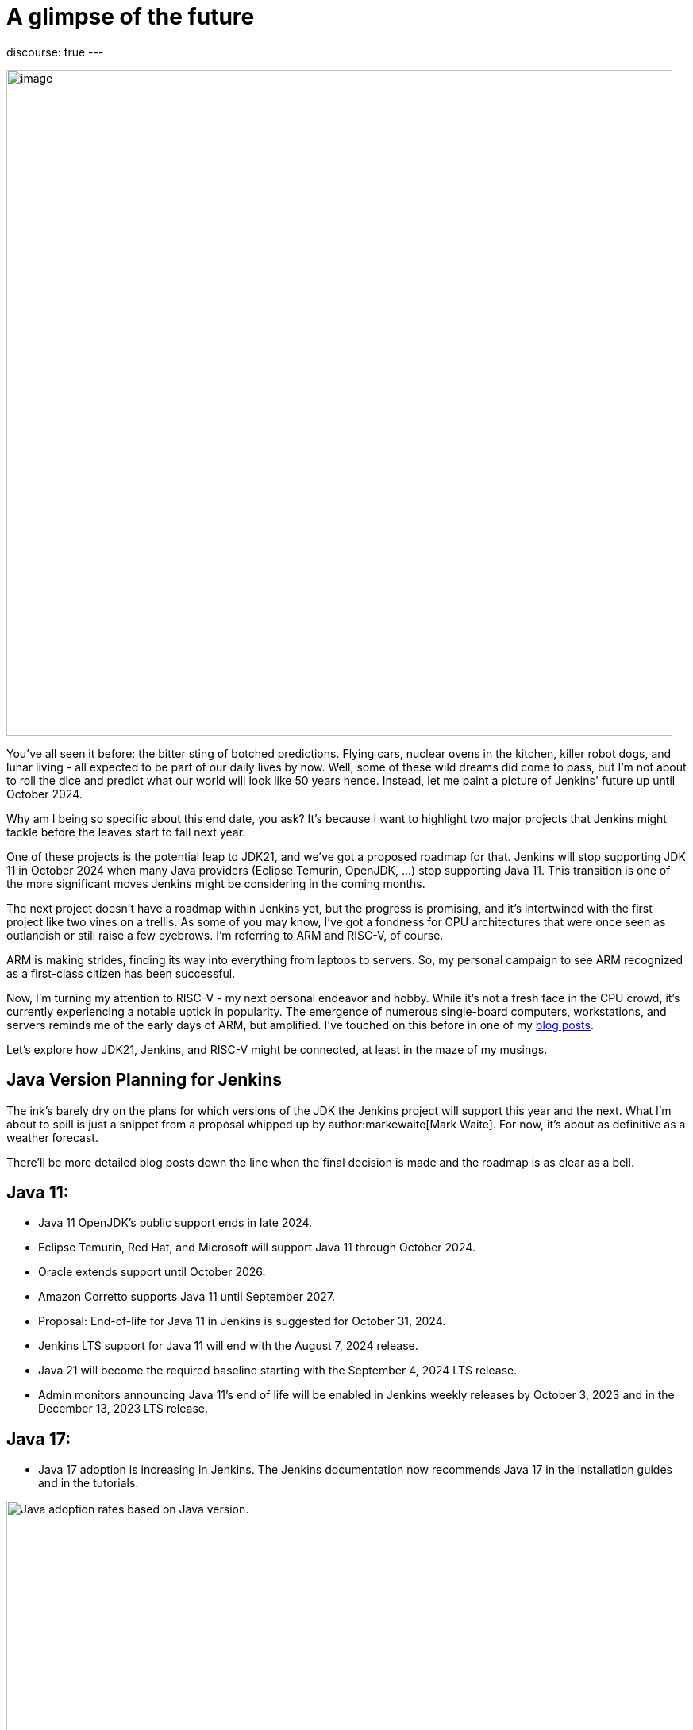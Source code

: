 = A glimpse of the future
:page-tags: jenkins, jdk21, risc-v

:page-author: gounthar
:page-opengraph: ../../images/post-images/2023/08/30/2023-08-30-a-glimpse-of-the-future/a-glimpse-of-the-future.png
discourse: true
---

image:/post-images/2023/08/30/2023-08-30-a-glimpse-of-the-future/image2.png[image,width=839]

You've all seen it before: the bitter sting of botched predictions.
Flying cars, nuclear ovens in the kitchen, killer robot dogs, and lunar living - all expected to be part of our daily lives by now.
Well, some of these wild dreams did come to pass, but I'm not about to roll the dice and predict what our world will look like 50 years hence.
Instead, let me paint a picture of Jenkins' future up until October 2024.

Why am I being so specific about this end date, you ask?
It's because I want to highlight two major projects that Jenkins might tackle before the leaves start to fall next year.

One of these projects is the potential leap to JDK21, and we've got a proposed roadmap for that.
Jenkins will stop supporting JDK 11 in October 2024 when many Java providers (Eclipse Temurin, OpenJDK, ...) stop supporting Java 11.
This transition is one of the more significant moves Jenkins might be considering in the coming months.

The next project doesn't have a roadmap within Jenkins yet, but the progress is promising, and it's intertwined with the first project like two vines on a trellis.
As some of you may know, I've got a fondness for CPU architectures that were once seen as outlandish or still raise a few eyebrows.
I'm referring to ARM and RISC-V, of course.

ARM is making strides, finding its way into everything from laptops to servers.
So, my personal campaign to see ARM recognized as a first-class citizen has been successful.

Now, I'm turning my attention to RISC-V - my next personal endeavor and hobby.
While it's not a fresh face in the CPU crowd, it's currently experiencing a notable uptick in popularity.
The emergence of numerous single-board computers, workstations, and servers reminds me of the early days of ARM, but amplified.
I've touched on this before in one of my link:/blog/2023/03/10/miniJen-and-RISC-V/#the-risc-v-quest[blog posts].

Let’s explore how JDK21, Jenkins, and RISC-V might be connected, at least in the maze of my musings.

== Java Version Planning for Jenkins

The ink's barely dry on the plans for which versions of the JDK the Jenkins project will support this year and the next.
What I'm about to spill is just a snippet from a proposal whipped up by author:markewaite[Mark Waite].
For now, it's about as definitive as a weather forecast.

There'll be more detailed blog posts down the line when the final decision is made and the roadmap is as clear as a bell.

== Java 11:

* Java 11 OpenJDK's public support ends in late 2024.
* Eclipse Temurin, Red Hat, and Microsoft will support Java 11 through October 2024.
* Oracle extends support until October 2026.
* Amazon Corretto supports Java 11 until September 2027.
* Proposal: End-of-life for Java 11 in Jenkins is suggested for October 31, 2024.
* Jenkins LTS support for Java 11 will end with the August 7, 2024 release.
* Java 21 will become the required baseline starting with the September 4, 2024 LTS release.
* Admin monitors announcing Java 11's end of life will be enabled in Jenkins weekly releases by October 3, 2023 and in the December 13, 2023 LTS release.

== Java 17:

* Java 17 adoption is increasing in Jenkins.
The Jenkins documentation now recommends Java 17 in the installation guides and in the tutorials.

image:/post-images/2023/08/30/2023-08-30-a-glimpse-of-the-future/image3.png[Java adoption rates based on Java version.,width=839]

== Java 21:

* Java 21 releases on September 19, 2023.
* Oracle, Eclipse Temurin, Red Hat, and others plan to support Java 21 as a long term support release.
* Proposal: Jenkins aims to support Java 21 in weekly releases by the end of October 2023.

Are we confident Jenkins will be running on top of JDK 21 next October? +
I guess so. Thanks to the work of Stéphane Merle, JDK21 is already available at link:https://ci.jenkins.io[https://ci.jenkins.io] to build plugins.
You just have to add one line to your Jenkinsfile, and your plugin will be tested on JDK21.

[source,groovy]
----
configurations: [
[platform: 'linux', jdk: '17'],
[platform: 'linux', jdk: '21'],
[platform: 'windows', jdk: '11']
]
----

Furthermore, thanks to the work of the community (and particularly author:basil[Basil Crow]), Jenkins `2.419` and `2.420` no longer require the `--enable-future-java` flag for JDK 21 beta.
Jenkins `2.418` and prior require the flag for Java 21 beta.

[source,shell]
------
$ java -version
openjdk version "21-beta" 2023-09-19
OpenJDK Runtime Environment Temurin-21+34-202308082331 (build 21-beta+34-202308082331)
OpenJDK 64-Bit Server VM Temurin-21+34-202308082331 (build 21-beta+34-202308082331, mixed mode, sharing)

$ java -jar jenkins-2.417.war
Running with Java 21 from /opt/jdk-21, which is not yet fully supported.
Run the command again with the --enable-future-java flag to enable preview support for future Java versions.
Supported Java versions are: [11, 17]
See link:https://jenkins.io/redirect/java-support/ for more information.

$ java -jar jenkins-2.419.war
Running from: /home/mwaite/bugs/jenkins-2.419.war
webroot: /home/mwaite/.jenkins/war
2023-08-24 15:42:32.857+0000 [id=1]     INFO    winstone.Logger#logInternal: Beginning extraction from war file`
------

I also heard from Basil Crow during the link:https://community.jenkins.io/t/governance-meeting-august-21-2023/9142[latest Governance board meeting] that the link:/doc/developer/plugin-development/dependency-management/#jenkins-core-bom[Jenkins BOM] had already run with JDK21; that’s good news.
We will have to stay alert because of things that won’t migrate easily (think of Groovy for example), but if it’s too easy, it’s no fun, right?

== Jenkins and RISC-V

The Jenkins project is already churning out `aarch64` (64-bit ARM) Docker images for both the controller and agents.
On top of that, we're putting `aarch64` through its paces with regular testing, and some parts of the Jenkins infrastructure are already humming along on `aarch64` hardware. +
We can't say the same for `RISC-V`, and for good reason.
`RISC-V` isn't a supported CPU architecture for Jenkins, it hasn't been put to the test, Docker isn't officially on board with this architecture yet (even if Kubernetes is link:https://twitter.com/hipeac/status/1687344636795252737?s=20[already on the bandwagon]), and the Jenkins project doesn't own a single RISC-V machine.

A few months back, I whipped up a link:/blog/2023/03/10/miniJen-and-RISC-V/#the-risc-v-quest[Jenkins agent for RISC-V].
Sadly, the machine I had at my disposal wasn't up to the task of hosting a Jenkins controller.
At that time, I was using a nightly build of JDK19 by Temurin.

These days, I've got another RISC-V machine that's got more cores and more memory than the last one, and it meets the Jenkins recommendations, which are:

* 4 GB+ of RAM
* 50 GB+ of drive space

Here I'm wielding the StarFive VisionFive2, which boasts 8GB of RAM, 4 RISCV64 cores clocking up to 1.5GHz, and for now, a 128GB SDCard.
I'll swap it out for an NVMe disk when I get around to it.
It's built on the link:https://www.starfivetech.com/en/site/soc[JH7110] from StarFive.
We're seeing this SoC pop up on SBCs more and more these days (Star64, and so on).

Since the machine is (on paper) up to the task of running Jenkins, we should give it a whirl, right? +
I loaded a snapshot version of Debian onto the board after giving the firmware a tune-up, and away we went.

== RISC-V and JDK

== JDK17

The logical first step would be to install a version of the JDK, then follow the official documentation to get Jenkins up and running on Debian, right?

I've already been burned by the default JDK on RISC-V with Debian, which turns out to be a link:/blog/2023/03/10/miniJen-and-RISC-V/#zero-vm[Zero VM]. +
If I were to kick things off with the default JDK, I reckon its performance would leave me so frustrated, I wouldn't bother going any further. +
You're not buying it?
Alright, I see how it is.
Let's not install Jenkins the old-fashioned way then, let's give it a whirl on the command line after installing the default JDK.

[source,shell]
----
sudo apt install openjdk-17-jdk-headless

java -version
openjdk version "17.0.5" 2022-10-18
OpenJDK Runtime Environment (build 17.0.5+8-Debian-2)
OpenJDK 64-Bit Zero VM (build 17.0.5+8-Debian-2, interpreted mode)
----

Yes, we’re using a Zero VM.
Now onto the Jenkins war download.

[source,shell]
----
curl -L -o /tmp/jenkins.war link:https://updates.jenkins.io/latest/jenkins.war
----

Let’s launch Jenkins on the command line:

[source,shell]
----
java -jar /tmp/jenkins.war

Running from: /tmp/jenkins.war

webroot: /home/user/.jenkins/war

2023-08-06 12:31:15.432+0000 [id=1] INFO winstone.Logger#logInternal: Beginning extraction from war file
----

Let's say I let it run for a good while, and nothing else happened. +
A Zero VM is about as useful for running a server as a chocolate teapot. +
Let's switch gears and go with something that's got a bit more pep in its step.

== JDK21

As I'm penning this article, there's no official JDK21 release we can snag from the link:https://adoptium.net/temurin/releases/[Eclipse Temurin Latest Releases] page. +
We'll have to scrounge up a nightly build from the Adoptium link:https://github.com/adoptium/temurin21-binaries/releases[Temurin 21 binaries repo.] +
RISC-V binaries aren't exactly churned out daily, so you might have to do a bit of digging to find a release with RISC-V binaries. +
At the time of writing this blog post, the latest available is release link:https://github.com/adoptium/temurin21-binaries/releases/tag/jdk21-2023-08-08-20-16-beta[jdk21-2023-08-08-20-16-beta]. +
In this release, there are several RISC-V binaries up for grabs, but we don't need static libs or a debug image, so we'll opt for link:https://github.com/adoptium/temurin21-binaries/releases/download/jdk21-2023-08-08-20-16-beta/OpenJDK21U-jdk_riscv64_linux_hotspot_2023-08-08-20-16.tar.gz[OpenJDK21U-jdk_riscv64_linux_hotspot_2023-08-08-20-16.tar.gz].

Let's reel in the JDK21 binaries:

[source,shell]
----
curl -L -O link:https://github.com/adoptium/temurin21-binaries/releases/download/jdk21-2023-08-08-20-16-beta/OpenJDK21U-jdk_riscv64_linux_hotspot_2023-08-08-20-16.tar.gz
----

Now that we have them, let’s install them on the machine.

[source,shell]
----
sudo mkdir /opt/jdk21
sudo tar -xzf OpenJDK21U-jdk_riscv64_linux_hotspot_*.tar.gz -C /opt/jdk21 --strip-components=1
----

Once it’s installed, let’s inform the system about this new set of java binaries:

[source,shell]
----
sudo update-alternatives --install /usr/bin/java java /opt/jdk21/bin/java 1
sudo update-alternatives --install /usr/bin/javac javac /opt/jdk21/bin/javac 1
sudo update-alternatives --install /usr/bin/javadoc javadoc /opt/jdk21/bin/javadoc 1
----

These commands create alternatives for the java, javac, and javadoc commands and associate them with the respective binaries in the JDK 21 installation.

After installing the alternatives, you need to select the default one.
Run the following command and choose the number corresponding to the JDK 21 alternative in the presented menu:

[source,shell]
----
sudo update-alternatives --config java
----

Repeat this for javac and javadoc:

[source,shell]
----
sudo update-alternatives --config javac
sudo update-alternatives --config javadoc
----

Verify the Default Java Version: After configuring the alternatives, you can verify that JDK 21 is the default Java version by running:

[source,shell]
----
java -version
----

== Jenkins and JDK21

== On the command line

Let’s try to launch Jenkins with JDK21 now, and see if it gets any better than with JDK17:

[source,shell]
----
java -jar /tmp/jenkins.war +
Running from: /tmp/jenkins.war
webroot: /home/user/.jenkins/war
2023-08-24 08:35:11.202+0000 [id=1] INFO winstone.Logger#logInternal: Beginning extraction from war file
2023-08-24 08:35:17.635+0000 [id=1] WARNING o.e.j.s.handler.ContextHandler#setContextPath: Empty contextPath
2023-08-24 08:35:17.947+0000 [id=1] INFO org.eclipse.jetty.server.Server#doStart: jetty-10.0.15; built: 2023-04-11T17:25:14.480Z; git: 68017dbd00236bb7e187330d7585a059610f661d; jvm 21-beta+34-202308081713
2023-08-24 08:35:19.288+0000 [id=1] INFO o.e.j.w.StandardDescriptorProcessor#visitServlet: NO JSP Support for /, did not find org.eclipse.jetty.jsp.JettyJspServlet
2023-08-24 08:35:19.521+0000 [id=1] INFO o.e.j.s.s.DefaultSessionIdManager#doStart: Session workerName=node0
2023-08-24 08:35:22.058+0000 [id=1] INFO hudson.WebAppMain#contextInitialized: Jenkins home directory: /home/user/.jenkins found at: $user.home/.jenkins
2023-08-24 08:35:22.647+0000 [id=1] INFO o.e.j.s.handler.ContextHandler#doStart: Started w.@2a9bc08f\{Jenkins v2.420,/,file:///home/user/.jenkins/war/,AVAILABLE}\{/home/user/.jenkins/war}
2023-08-24 08:35:22.698+0000 [id=1] INFO o.e.j.server.AbstractConnector#doStart: Started ServerConnector@43599640\{HTTP/1.1, (http/1.1)}\{0.0.0.0:8080}
2023-08-24 08:35:22.743+0000 [id=1] INFO org.eclipse.jetty.server.Server#doStart: Started Server@b83a9be\{STARTING}[10.0.15,sto=0] @14031ms
2023-08-24 08:35:22.746+0000 [id=35] INFO winstone.Logger#logInternal: Winstone Servlet Engine running: controlPort=disabled
2023-08-24 08:35:23.763+0000 [id=42] INFO jenkins.InitReactorRunner$1#onAttained: Started initialization
2023-08-24 08:35:23.820+0000 [id=40] INFO jenkins.InitReactorRunner$1#onAttained: Listed all plugins
2023-08-24 08:35:28.157+0000 [id=40] INFO jenkins.InitReactorRunner$1#onAttained: Prepared all plugins
2023-08-24 08:35:28.180+0000 [id=40] INFO jenkins.InitReactorRunner$1#onAttained: Started all plugins
2023-08-24 08:35:28.204+0000 [id=40] INFO jenkins.InitReactorRunner$1#onAttained: Augmented all extensions
2023-08-24 08:35:29.182+0000 [id=46] INFO jenkins.InitReactorRunner$1#onAttained: System config loaded
2023-08-24 08:35:29.185+0000 [id=40] INFO jenkins.InitReactorRunner$1#onAttained: System config adapted
2023-08-24 08:35:29.187+0000 [id=43] INFO jenkins.InitReactorRunner$1#onAttained: Loaded all jobs
2023-08-24 08:35:29.194+0000 [id=43] INFO jenkins.InitReactorRunner$1#onAttained: Configuration for all jobs updated
2023-08-24 08:35:29.366+0000 [id=60] INFO hudson.util.Retrier#start: Attempt #1 to do the action check updates server
2023-08-24 08:35:31.242+0000 [id=45] INFO jenkins.install.SetupWizard#init:
*************************************************************
*************************************************************
*************************************************************
Jenkins initial setup is required. An admin user has been created and a password generated.
Please use the following password to proceed to installation:
2c4d91ba22d24f639a59ad50e6d82686
This may also be found at: /home/user/.jenkins/secrets/initialAdminPassword
*************************************************************
*************************************************************
*************************************************************
----

Jenkins coughed up this log a few seconds after I fired off the command, so it looks like we're in business. +
Notice anything odd?
Shouldn't Jenkins give us a heads-up that it's not meant to run with JDK21?
Aren't JDK17 and JDK11 the only ones getting the official nod? +
Up until a few weeks ago, that was the score...
And it'll stay that way for the LTS versions until next October.
At the start of August 2023, this link:https://github.com/jenkinsci/jenkins/pull/8365[PR] got the green light, and since then, there's no need to add the `--enable-future-java` flag to give JDK21 versions the go-ahead.

Let's take the current LTS for a spin:

[source,shell]
----
curl -L -o /tmp/jenkins.war link:https://get.jenkins.io/war-stable/latest/jenkins.war
java -jar /tmp/jenkins.war
Running with Java 21 from /opt/jdk21, which is not yet fully supported.
Run the command again with the --enable-future-java flag to enable preview support for future Java versions.
Supported Java versions are: [11, 17]
See link:https://jenkins.io/redirect/java-support/ for more information.
----

As you can see, the current LTS does not support JDK 21 yet.

== Jenkins standard package installation

As we’re using Debian, let’s go with the link:/doc/book/installing/linux/#weekly-release[standard installation of the weekly release] now. +
Unfortunately, we get an error when installing the Jenkins package the official way.

[source,shell]
----
Job for jenkins.service failed because the control process exited with error code.
See "systemctl status jenkins.service" and "journalctl -xeu jenkins.service" for details.
----

These commands don’t say much to help with understanding what the problem is. +
Let’s try another way:

[source,shell]
----
/usr/bin/jenkins
jenkins: invalid Java version: openjdk version "21-beta" 2023-09-19
OpenJDK Runtime Environment Temurin-21+34-202308081713 (build 21-beta+34-202308081713)
OpenJDK 64-Bit Server VM Temurin-21+34-202308081713 (build 21-beta+34-202308081713, mixed mode, sharing)
----

Now it's clear as day: we've installed a JDK21 version that plays nice with the WAR file, but the scripts tied to `systemd` aren't up to speed with this JDK version yet. +
They're still checking if we're using JDK11, 17 or 21, but they're not ready for prime time, hence the failure. +
So, how do we fix this mess?

== Tweaking the package installation

The link:/doc/book/system-administration/systemd-services/#overriding-service-configurations[official documentation] tells us we can override systemd service configurations thanks to

[source,shell]
----
sudo systemctl edit jenkins.
----

This gives us something like:

[source,shell]
----
### Editing /etc/systemd/system/jenkins.service.d/override.conf
### Anything between here and the comment below will become the new contents of the file

[Service]
Environment="JAVA_OPTS=-Djava.awt.headless=true -Xmx1024m"
Environment="JENKINS_OPTS=--enable-future-java"
----

I have just added the last line in the hope of getting Jenkins to start.

`sudo systemctl daemon-reload` and `sudo systemctl start jenkins` should now be enough to get Jenkins started.

Yes, we’re almost good to go: +

[source,shell]
----
sudo systemctl status jenkins
● jenkins.service - Jenkins Continuous Integration Server
Loaded: loaded (/lib/systemd/system/jenkins.service; enabled; preset: enabled)
Drop-In: /etc/systemd/system/jenkins.service.d
└─override.conf
Active: activating (start) since Thu 2023-08-24 09:28:34 UTC; 1min 2s ago
Main PID: 7138 (java)
CPU: 2min 32.701s
CGroup: /system.slice/jenkins.service
└─7138 /usr/bin/java -Djava.awt.headless=true -Xmx1024m -jar /usr/share/java/jenkins.war --webroot=/var/cache/jenkins/war --httpPort=8>

----

Why almost?
We've still got a couple of hitches.
The first one is the timeout.
These RISC-V machines don't have an optimized kernel yet, so a lot of things are slower than molasses in January.
Too slow. +
We'd best give Jenkins a bit more time to get its act together, just to be on the safe side. +
Let's bump up the timeout.
Like before, we'll tweak the configuration: courtesy of `sudo systemctl edit jenkins`.

[source,shell]
----
### Editing /etc/systemd/system/jenkins.service.d/override.conf
### Anything between here and the comment below will become the new contents of the file

[Service]
Environment="JAVA_OPTS=-Djava.awt.headless=true -Xmx1024m"
TimeoutStartSec=390

### Lines below this comment will be discarded

----

You may have spotted I removed `Environment="JENKINS_OPTS=--enable-future-java"` from the settings.
We're running the last weekly release of Jenkins that can handle JDK21, so why should we keep that? +
We've got another fly in the ointment: the existing jenkins script in `/usr/bin/jenkins` is pulling a rabbit out of its hat with `sed`, trying to pin down a valid release.
Unfortunately, our Java binary spits out something like “`21-beta`”.
The script then trips up on validation, and in the end, throws a tantrum and refuses to start Jenkins. +
Our workaround (while we twiddle our thumbs waiting for link:https://github.com/jenkinsci/packaging/pull/429[this PR] to build the next package) is to tweak this file.
Change line 40 so it reads:

[source,shell]
----
awk -F '"' '/version/ \{print $2}' | awk -F '.' '\{match($1, /^[0-9]+/); print substr($1, RSTART, RLENGTH)}')
----

Once you've done that, fire off `sudo systemctl daemon-reload` and `sudo systemctl restart jenkins` and voilà, you've got a Jenkins instance running on JDK21 on a RISC-V machine. +
For those of you still hanging in there, yes, there's a quicker workaround... +
Just stick the `Environment="JENKINS_OPTS=--enable-future-java"` line back in the `override.conf` file, and you'll have a Jenkins instance up and running with JDK21 faster than you can say "compile".

image:/post-images/2023/08/30/2023-08-30-a-glimpse-of-the-future/image1.png[image,width=839]

== What’s next?

We've now got a fresh-off-the-press Jenkins instance humming along thanks to a nightly build of the JDK21 by Temurin. +
That's all well and good, but how do we install newer versions of the JDK when they roll off the assembly line? +
One of these days, we'll have regular JDK21 releases available straight from the package manager, but until that day comes, how are we supposed to update our installed version?

Well, I don't have a silver bullet, but how about using Jenkins? +
I've whipped up a nifty little link:https://github.com/gounthar/jenkins-temurin-riscv/blob/main/Jenkinsfile-21[Jenkinsfile] that checks every day at 2:30 AM UTC if Temurin has pushed out a new nightly build for RISC-V. +
If it strikes gold, it installs it into `/home/jenkins/jdk-21`. +
It's not exactly a masterpiece, since the version we're using is in `/opt/jdk21`, but we could tweak it to shoot us an email when it finds something. +
We'd then have to put Jenkins on ice, shuffle the contents of `/home/jenkins/jdk-21` over to `/opt/jdk21`, and then wake Jenkins back up.

If you're itching to give it a whirl, just whip up a link:/doc/book/pipeline/getting-started/#defining-a-pipeline-in-scm[new pipeline from source control] and point it at the link:https://github.com/gounthar/jenkins-temurin-riscv.git[repo I mentioned earlier]. +
I'll be the first to admit, even with an email notification, this workflow isn't exactly a walk in the park, but it should be a stopgap solution, since Java 21 is set to launch on September 19, 2023.

Keep your ears to the ground for more updates and thrilling developments as we forge Jenkins' future together.
